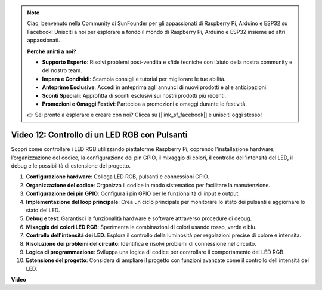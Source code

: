 .. note::

    Ciao, benvenuto nella Community di SunFounder per gli appassionati di Raspberry Pi, Arduino e ESP32 su Facebook! Unisciti a noi per esplorare a fondo il mondo di Raspberry Pi, Arduino e ESP32 insieme ad altri appassionati.

    **Perché unirti a noi?**

    - **Supporto Esperto**: Risolvi problemi post-vendita e sfide tecniche con l’aiuto della nostra community e del nostro team.
    - **Impara e Condividi**: Scambia consigli e tutorial per migliorare le tue abilità.
    - **Anteprime Esclusive**: Accedi in anteprima agli annunci di nuovi prodotti e alle anticipazioni.
    - **Sconti Speciali**: Approfitta di sconti esclusivi sui nostri prodotti più recenti.
    - **Promozioni e Omaggi Festivi**: Partecipa a promozioni e omaggi durante le festività.

    👉 Sei pronto a esplorare e creare con noi? Clicca su [|link_sf_facebook|] e unisciti oggi stesso!


Video 12: Controllo di un LED RGB con Pulsanti
=======================================================================================

Scopri come controllare i LED RGB utilizzando piattaforme Raspberry Pi, coprendo l’installazione hardware, l’organizzazione del codice, la configurazione dei pin GPIO, il mixaggio di colori, il controllo dell'intensità del LED, il debug e le possibilità di estensione del progetto.

1. **Configurazione hardware**: Collega LED RGB, pulsanti e connessioni GPIO.
2. **Organizzazione del codice**: Organizza il codice in modo sistematico per facilitare la manutenzione.
3. **Configurazione dei pin GPIO**: Configura i pin GPIO per le funzionalità di input e output.
4. **Implementazione del loop principale**: Crea un ciclo principale per monitorare lo stato dei pulsanti e aggiornare lo stato del LED.
5. **Debug e test**: Garantisci la funzionalità hardware e software attraverso procedure di debug.
6. **Mixaggio dei colori LED RGB**: Sperimenta le combinazioni di colori usando rosso, verde e blu.
7. **Controllo dell'intensità dei LED**: Esplora il controllo della luminosità per regolazioni precise di colore e intensità.
8. **Risoluzione dei problemi del circuito**: Identifica e risolvi problemi di connessione nel circuito.
9. **Logica di programmazione**: Sviluppa una logica di codice per controllare il comportamento del LED RGB.
10. **Estensione del progetto**: Considera di ampliare il progetto con funzioni avanzate come il controllo dell'intensità del LED.

**Video**

.. raw:: html

    <iframe width="700" height="500" src="https://www.youtube.com/embed/hkdqWVx-HhM?si=0mjqS8fmMkUrbRBJ" title="YouTube video player" frameborder="0" allow="accelerometer; autoplay; clipboard-write; encrypted-media; gyroscope; picture-in-picture; web-share" allowfullscreen></iframe>

